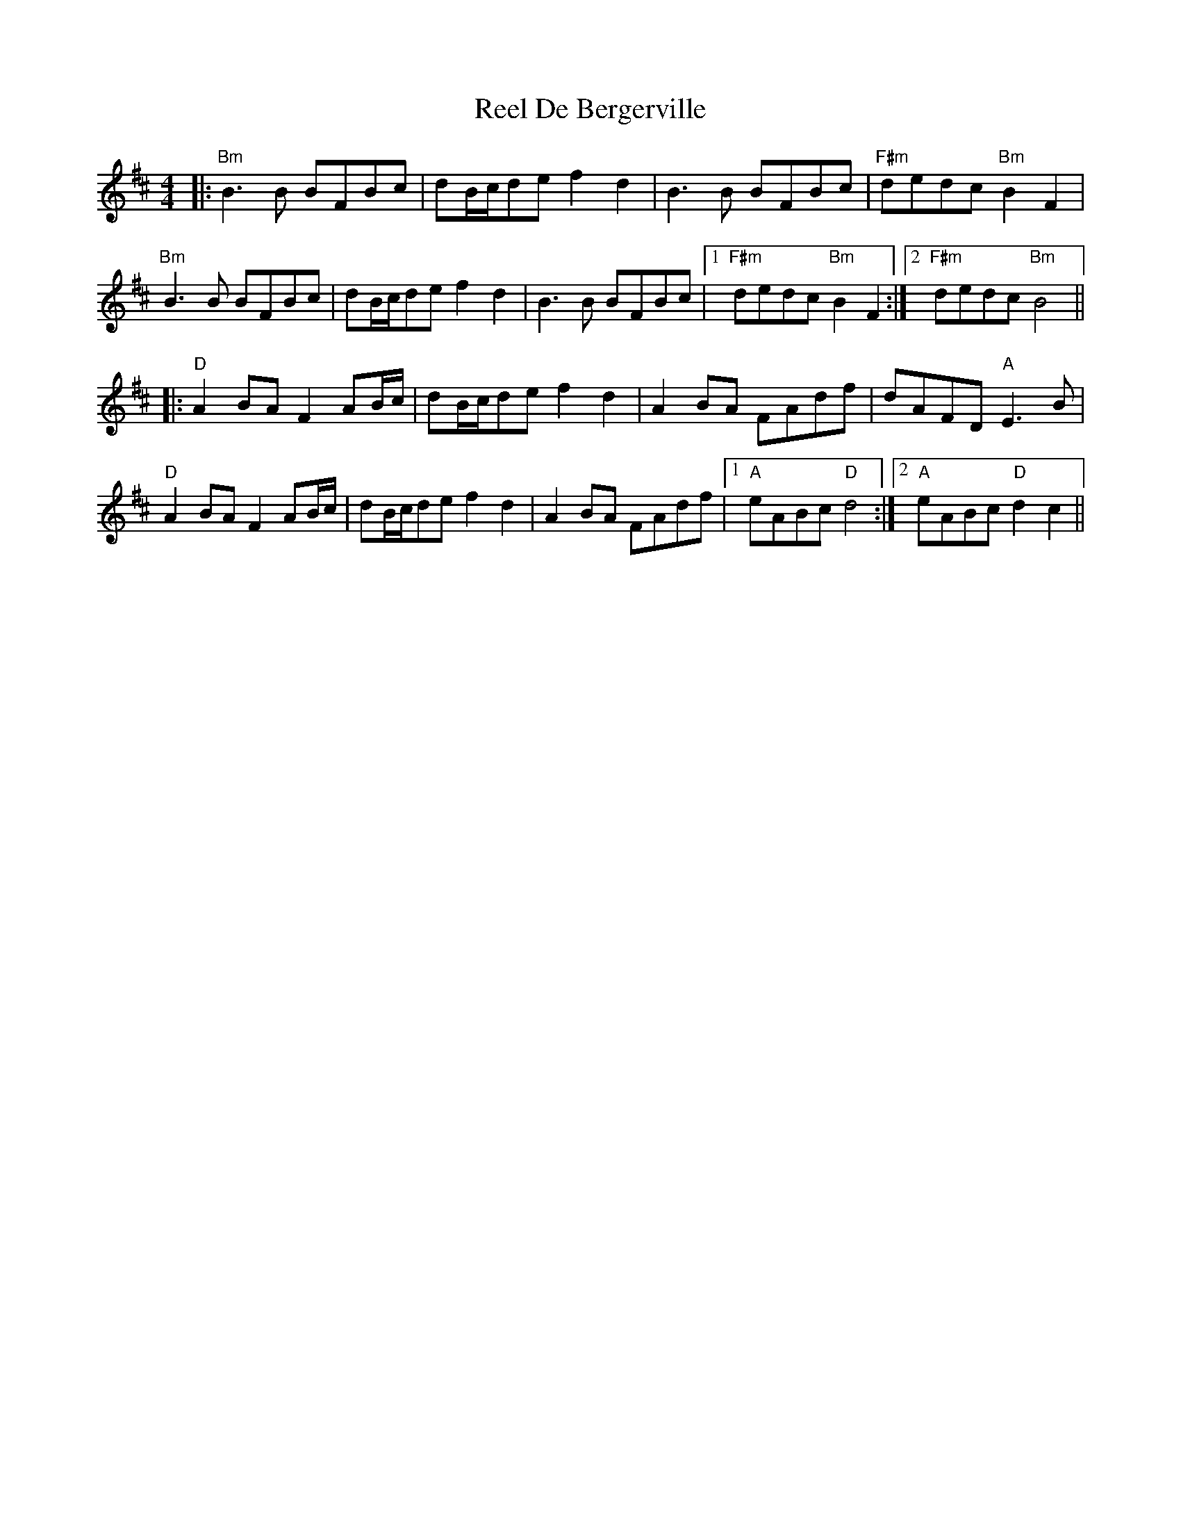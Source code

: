 X: 34031
T: Reel De Bergerville
R: reel
M: 4/4
K: Bminor
|:"Bm"B3B BFBc|dB/c/de f2d2|B3B BFBc|"F#m"dedc "Bm"B2F2|
"Bm"B3B BFBc|dB/c/de f2d2|B3B BFBc|1 "F#m"dedc "Bm"B2F2:|2 "F#m"dedc "Bm"B4||
K: Dmaj
|:"D"A2BA F2AB/c/|dB/c/de f2d2|A2BA FAdf|dAFD "A"E3B|
"D"A2BA F2AB/c/|dB/c/de f2d2|A2BA FAdf|1 "A"eABc "D"d4:|2 "A"eABc "D"d2c2||

